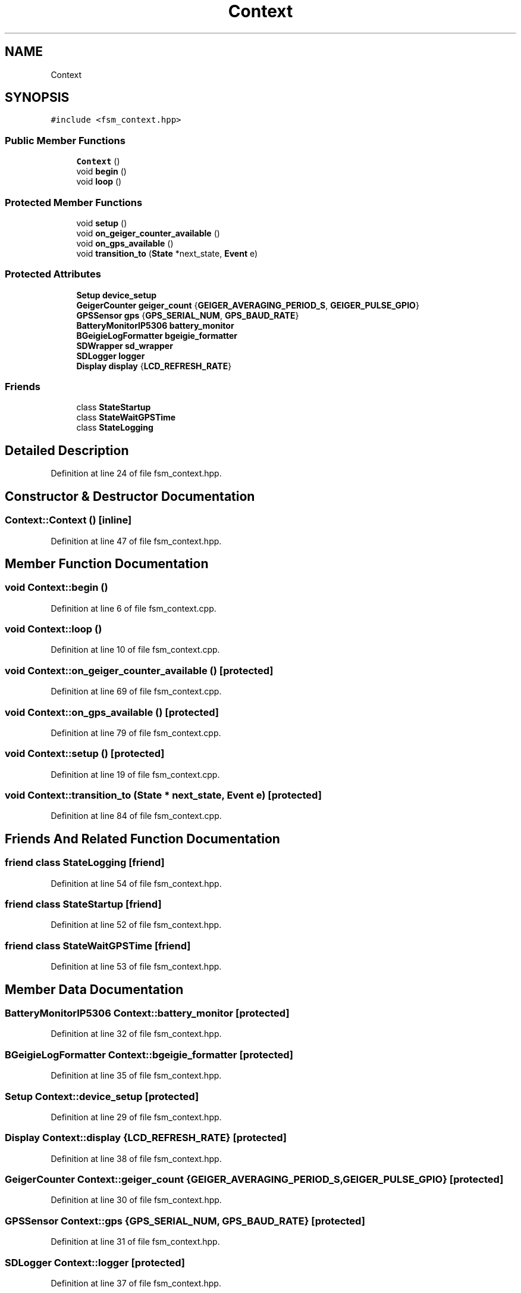 .TH "Context" 3 "Thu Mar 10 2022" "BGeigieZen" \" -*- nroff -*-
.ad l
.nh
.SH NAME
Context
.SH SYNOPSIS
.br
.PP
.PP
\fC#include <fsm_context\&.hpp>\fP
.SS "Public Member Functions"

.in +1c
.ti -1c
.RI "\fBContext\fP ()"
.br
.ti -1c
.RI "void \fBbegin\fP ()"
.br
.ti -1c
.RI "void \fBloop\fP ()"
.br
.in -1c
.SS "Protected Member Functions"

.in +1c
.ti -1c
.RI "void \fBsetup\fP ()"
.br
.ti -1c
.RI "void \fBon_geiger_counter_available\fP ()"
.br
.ti -1c
.RI "void \fBon_gps_available\fP ()"
.br
.ti -1c
.RI "void \fBtransition_to\fP (\fBState\fP *next_state, \fBEvent\fP e)"
.br
.in -1c
.SS "Protected Attributes"

.in +1c
.ti -1c
.RI "\fBSetup\fP \fBdevice_setup\fP"
.br
.ti -1c
.RI "\fBGeigerCounter\fP \fBgeiger_count\fP {\fBGEIGER_AVERAGING_PERIOD_S\fP, \fBGEIGER_PULSE_GPIO\fP}"
.br
.ti -1c
.RI "\fBGPSSensor\fP \fBgps\fP {\fBGPS_SERIAL_NUM\fP, \fBGPS_BAUD_RATE\fP}"
.br
.ti -1c
.RI "\fBBatteryMonitorIP5306\fP \fBbattery_monitor\fP"
.br
.ti -1c
.RI "\fBBGeigieLogFormatter\fP \fBbgeigie_formatter\fP"
.br
.ti -1c
.RI "\fBSDWrapper\fP \fBsd_wrapper\fP"
.br
.ti -1c
.RI "\fBSDLogger\fP \fBlogger\fP"
.br
.ti -1c
.RI "\fBDisplay\fP \fBdisplay\fP {\fBLCD_REFRESH_RATE\fP}"
.br
.in -1c
.SS "Friends"

.in +1c
.ti -1c
.RI "class \fBStateStartup\fP"
.br
.ti -1c
.RI "class \fBStateWaitGPSTime\fP"
.br
.ti -1c
.RI "class \fBStateLogging\fP"
.br
.in -1c
.SH "Detailed Description"
.PP 
Definition at line 24 of file fsm_context\&.hpp\&.
.SH "Constructor & Destructor Documentation"
.PP 
.SS "Context::Context ()\fC [inline]\fP"

.PP
Definition at line 47 of file fsm_context\&.hpp\&.
.SH "Member Function Documentation"
.PP 
.SS "void Context::begin ()"

.PP
Definition at line 6 of file fsm_context\&.cpp\&.
.SS "void Context::loop ()"

.PP
Definition at line 10 of file fsm_context\&.cpp\&.
.SS "void Context::on_geiger_counter_available ()\fC [protected]\fP"

.PP
Definition at line 69 of file fsm_context\&.cpp\&.
.SS "void Context::on_gps_available ()\fC [protected]\fP"

.PP
Definition at line 79 of file fsm_context\&.cpp\&.
.SS "void Context::setup ()\fC [protected]\fP"

.PP
Definition at line 19 of file fsm_context\&.cpp\&.
.SS "void Context::transition_to (\fBState\fP * next_state, \fBEvent\fP e)\fC [protected]\fP"

.PP
Definition at line 84 of file fsm_context\&.cpp\&.
.SH "Friends And Related Function Documentation"
.PP 
.SS "friend class \fBStateLogging\fP\fC [friend]\fP"

.PP
Definition at line 54 of file fsm_context\&.hpp\&.
.SS "friend class \fBStateStartup\fP\fC [friend]\fP"

.PP
Definition at line 52 of file fsm_context\&.hpp\&.
.SS "friend class \fBStateWaitGPSTime\fP\fC [friend]\fP"

.PP
Definition at line 53 of file fsm_context\&.hpp\&.
.SH "Member Data Documentation"
.PP 
.SS "\fBBatteryMonitorIP5306\fP Context::battery_monitor\fC [protected]\fP"

.PP
Definition at line 32 of file fsm_context\&.hpp\&.
.SS "\fBBGeigieLogFormatter\fP Context::bgeigie_formatter\fC [protected]\fP"

.PP
Definition at line 35 of file fsm_context\&.hpp\&.
.SS "\fBSetup\fP Context::device_setup\fC [protected]\fP"

.PP
Definition at line 29 of file fsm_context\&.hpp\&.
.SS "\fBDisplay\fP Context::display {\fBLCD_REFRESH_RATE\fP}\fC [protected]\fP"

.PP
Definition at line 38 of file fsm_context\&.hpp\&.
.SS "\fBGeigerCounter\fP Context::geiger_count {\fBGEIGER_AVERAGING_PERIOD_S\fP, \fBGEIGER_PULSE_GPIO\fP}\fC [protected]\fP"

.PP
Definition at line 30 of file fsm_context\&.hpp\&.
.SS "\fBGPSSensor\fP Context::gps {\fBGPS_SERIAL_NUM\fP, \fBGPS_BAUD_RATE\fP}\fC [protected]\fP"

.PP
Definition at line 31 of file fsm_context\&.hpp\&.
.SS "\fBSDLogger\fP Context::logger\fC [protected]\fP"

.PP
Definition at line 37 of file fsm_context\&.hpp\&.
.SS "\fBSDWrapper\fP Context::sd_wrapper\fC [protected]\fP"

.PP
Definition at line 36 of file fsm_context\&.hpp\&.

.SH "Author"
.PP 
Generated automatically by Doxygen for BGeigieZen from the source code\&.
